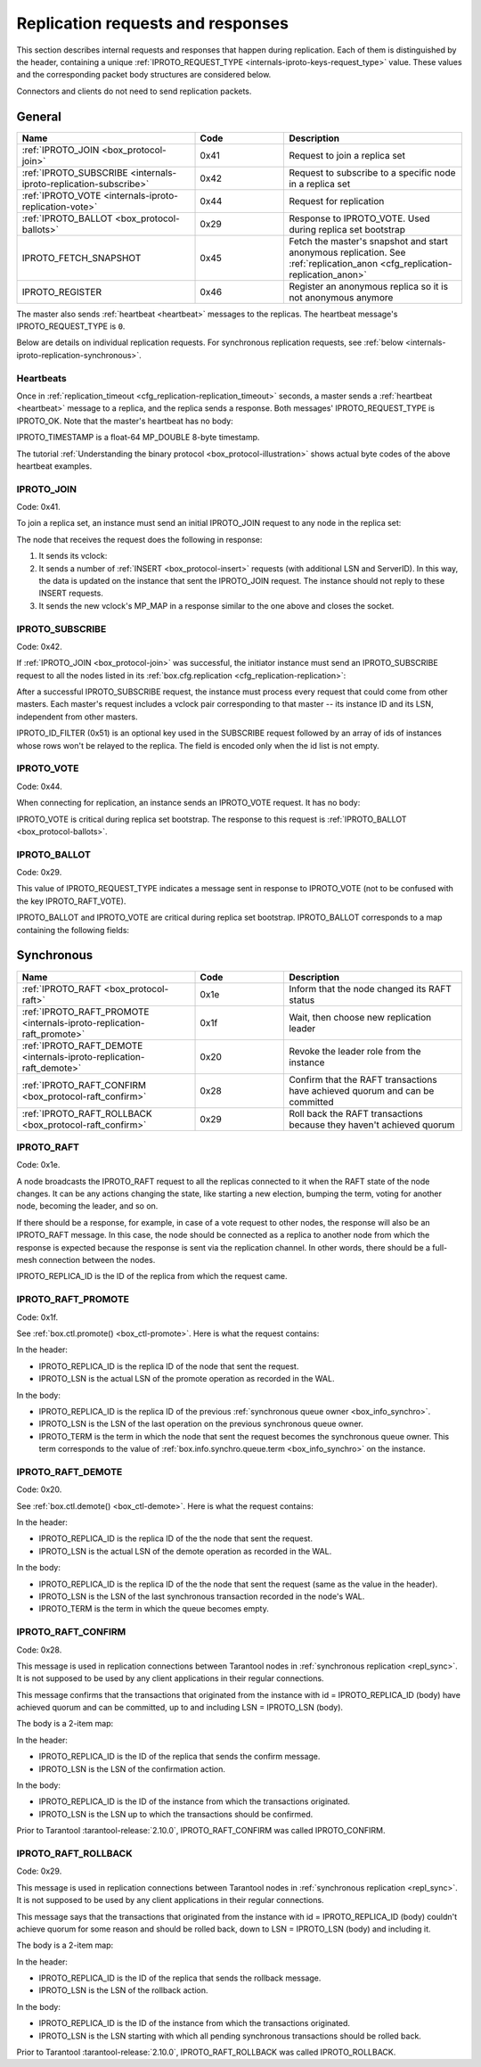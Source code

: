 ..  _internals-iproto-replication:
..  _box_protocol-replication:

Replication requests and responses
==================================

This section describes internal requests and responses that happen during replication.
Each of them is distinguished by the header,
containing a unique :ref:`IPROTO_REQUEST_TYPE <internals-iproto-keys-request_type>` value.
These values and the corresponding packet body structures are considered below.

Connectors and clients do not need to send replication packets.

General
-------

..  container:: table

    ..  list-table::
        :widths: 40 20 40
        :header-rows: 1

        *   -   Name
            -   Code
            -   Description

        *   -   :ref:`IPROTO_JOIN <box_protocol-join>`
            -   0x41
            -   Request to join a replica set

        *   -   :ref:`IPROTO_SUBSCRIBE <internals-iproto-replication-subscribe>`
            -   0x42
            -   Request to subscribe to a specific node in a replica set

        *   -   :ref:`IPROTO_VOTE <internals-iproto-replication-vote>`
            -   0x44
            -   Request for replication

        *   -   :ref:`IPROTO_BALLOT <box_protocol-ballots>`
            -   0x29
            -   Response to IPROTO_VOTE. Used during replica set bootstrap

        *   -   IPROTO_FETCH_SNAPSHOT
            -   0x45
            -   Fetch the master's snapshot and start anonymous replication.
                See :ref:`replication_anon <cfg_replication-replication_anon>`

        *   -   IPROTO_REGISTER
            -   0x46
            -   Register an anonymous replica so it is not anonymous anymore
            
The master also sends :ref:`heartbeat <heartbeat>` messages to the replicas.
The heartbeat message's IPROTO_REQUEST_TYPE is ``0``.

Below are details on individual replication requests.
For synchronous replication requests, see :ref:`below <internals-iproto-replication-synchronous>`.

..  _box_protocol-heartbeat:

Heartbeats
~~~~~~~~~~

Once in :ref:`replication_timeout <cfg_replication-replication_timeout>` seconds,
a master sends a :ref:`heartbeat <heartbeat>` message to a replica,
and the replica sends a response.
Both messages' IPROTO_REQUEST_TYPE is IPROTO_OK.
Note that the master's heartbeat has no body:

..  raw:: html
    :file: images/repl_heartbeat.svg

IPROTO_TIMESTAMP is a float-64 MP_DOUBLE 8-byte timestamp.

The tutorial :ref:`Understanding the binary protocol <box_protocol-illustration>`
shows actual byte codes of the above heartbeat examples.

..  _box_protocol-join:

IPROTO_JOIN
~~~~~~~~~~~

Code: 0x41.

To join a replica set, an instance must send an initial IPROTO_JOIN request to any node in the replica set:

..  raw:: html
    :file: images/repl_join_request.svg

The node that receives the request does the following in response:

#.  It sends its vclock:

    ..  raw:: html
        :file: images/repl_join_response.svg

#.  It sends a number of :ref:`INSERT <box_protocol-insert>` requests (with additional LSN and ServerID).
    In this way, the data is updated on the instance that sent the IPROTO_JOIN request.
    The instance should not reply to these INSERT requests.

#.  It sends the new vclock's MP_MAP in a response similar to the one above
    and closes the socket.

..  _internals-iproto-replication-subscribe:

IPROTO_SUBSCRIBE
~~~~~~~~~~~~~~~~

Code: 0x42.

If :ref:`IPROTO_JOIN <box_protocol-join>` was successful,
the initiator instance must send an IPROTO_SUBSCRIBE request
to all the nodes listed in its :ref:`box.cfg.replication <cfg_replication-replication>`:

..  raw:: html
    :file: images/repl_subscribe_request.svg

After a successful IPROTO_SUBSCRIBE request,
the instance must process every request that could come from other masters.
Each master's request includes a vclock pair corresponding to that master --
its instance ID and its LSN, independent from other masters.

IPROTO_ID_FILTER (0x51)
is an optional key used in the SUBSCRIBE request followed by an array
of ids of instances whose rows won't be relayed to the replica.
The field is encoded only when the id list is not empty.

..  _internals-iproto-replication-vote:

IPROTO_VOTE
~~~~~~~~~~~

Code: 0x44.

When connecting for replication, an instance sends an IPROTO_VOTE request. It has no body:

..  raw:: html
    :file: images/repl_vote.svg

IPROTO_VOTE is critical during replica set bootstrap.
The response to this request is :ref:`IPROTO_BALLOT <box_protocol-ballots>`.

..  _box_protocol-ballots:

IPROTO_BALLOT
~~~~~~~~~~~~~

Code: 0x29.

This value of IPROTO_REQUEST_TYPE indicates a message sent in response to IPROTO_VOTE
(not to be confused with the key IPROTO_RAFT_VOTE).

IPROTO_BALLOT and IPROTO_VOTE are critical during replica set bootstrap.
IPROTO_BALLOT corresponds to a map containing the following fields:

..  raw:: html
    :file: images/repl_ballot.svg

..  _internals-iproto-replication-synchronous:

Synchronous
-----------

..  container:: table

    ..  list-table::
        :widths: 40 20 40
        :header-rows: 1

        *   -   Name
            -   Code
            -   Description     

        *   -   :ref:`IPROTO_RAFT <box_protocol-raft>`
            -   0x1e
            -   Inform that the node changed its RAFT status
   
        *   -   :ref:`IPROTO_RAFT_PROMOTE <internals-iproto-replication-raft_promote>`
            -   0x1f
            -   Wait, then choose new replication leader

        *   -   :ref:`IPROTO_RAFT_DEMOTE <internals-iproto-replication-raft_demote>`
            -   0x20
            -   Revoke the leader role from the instance

        *   -   :ref:`IPROTO_RAFT_CONFIRM <box_protocol-raft_confirm>`
            -   0x28
            -   Confirm that the RAFT transactions have achieved quorum and can be committed

        *   -   :ref:`IPROTO_RAFT_ROLLBACK <box_protocol-raft_confirm>`
            -   0x29
            -   Roll back the RAFT transactions because they haven't achieved quorum 



..  _box_protocol-raft:

IPROTO_RAFT
~~~~~~~~~~~

Code: 0x1e.

A node broadcasts the IPROTO_RAFT request to all the replicas connected to it
when the RAFT state of the node changes.
It can be any actions changing the state, like starting a new election, bumping the term,
voting for another node, becoming the leader, and so on.

If there should be a response, for example, in case of a vote request to other nodes,
the response will also be an IPROTO_RAFT message.
In this case, the node should be connected as a replica to another node from which the response is expected
because the response is sent via the replication channel.
In other words, there should be a full-mesh connection between the nodes.

..  raw:: html
    :file: images/repl_raft.svg

IPROTO_REPLICA_ID is the ID of the replica from which the request came.

..  _internals-iproto-replication-raft_promote:

IPROTO_RAFT_PROMOTE
~~~~~~~~~~~~~~~~~~~

Code: 0x1f.

See :ref:`box.ctl.promote() <box_ctl-promote>`.
Here is what the request contains:

..  raw:: html
    :file: images/repl_raft_promote.svg

In the header:

*   IPROTO_REPLICA_ID is the replica ID of the node that sent the request.
*   IPROTO_LSN is the actual LSN of the promote operation as recorded in the WAL.

In the body:

*   IPROTO_REPLICA_ID is the replica ID of the previous :ref:`synchronous queue owner <box_info_synchro>`.
*   IPROTO_LSN is the LSN of the last operation on the previous synchronous queue owner.
*   IPROTO_TERM is the term in which the node that sent the request becomes the synchronous queue owner.
    This term corresponds to the value of :ref:`box.info.synchro.queue.term <box_info_synchro>` on the instance.

..  _internals-iproto-replication-raft_demote:

IPROTO_RAFT_DEMOTE
~~~~~~~~~~~~~~~~~~

Code: 0x20.

See :ref:`box.ctl.demote() <box_ctl-demote>`.
Here is what the request contains:

..  raw:: html
    :file: images/repl_raft_demote.svg

In the header:

*   IPROTO_REPLICA_ID is the replica ID of the the node that sent the request.
*   IPROTO_LSN is the actual LSN of the demote operation as recorded in the WAL.

In the body:

*   IPROTO_REPLICA_ID is the replica ID of the the node that sent the request
    (same as the value in the header).
*   IPROTO_LSN is the LSN of the last synchronous transaction recorded in the node's WAL.
*   IPROTO_TERM is the term in which the queue becomes empty.

..  _box_protocol-raft_confirm:

IPROTO_RAFT_CONFIRM
~~~~~~~~~~~~~~~~~~~

Code: 0x28.

This message is used in replication connections between
Tarantool nodes in :ref:`synchronous replication <repl_sync>`.
It is not supposed to be used by any client applications in their
regular connections.

This message confirms that the transactions that originated from the instance
with id = IPROTO_REPLICA_ID (body) have achieved quorum and can be committed,
up to and including LSN = IPROTO_LSN (body).

The body is a 2-item map:

..  raw:: html
    :file: images/repl_raft_confirm.svg

In the header:

*   IPROTO_REPLICA_ID is the ID of the replica that sends the confirm message.
*   IPROTO_LSN is the LSN of the confirmation action.

In the body:

*   IPROTO_REPLICA_ID is the ID of the instance from which the transactions originated.
*   IPROTO_LSN is the LSN up to which the transactions should be confirmed.

Prior to Tarantool :tarantool-release:`2.10.0`, IPROTO_RAFT_CONFIRM was called IPROTO_CONFIRM.

..  _box_protocol-raft_rollback:

IPROTO_RAFT_ROLLBACK
~~~~~~~~~~~~~~~~~~~~

Code: 0x29.

This message is used in replication connections between
Tarantool nodes in :ref:`synchronous replication <repl_sync>`.
It is not supposed to be used by any client applications in their
regular connections.

This message says that the transactions that originated from the instance
with id = IPROTO_REPLICA_ID (body) couldn't achieve quorum for some reason
and should be rolled back, down to LSN = IPROTO_LSN (body) and including it.

The body is a 2-item map:

..  raw:: html
    :file: images/repl_raft_rollback.svg

In the header:

*   IPROTO_REPLICA_ID is the ID of the replica that sends the rollback message.
*   IPROTO_LSN is the LSN of the rollback action.

In the body:

*   IPROTO_REPLICA_ID is the ID of the instance from which the transactions originated.
*   IPROTO_LSN is the LSN starting with which all pending synchronous transactions should be rolled back.

Prior to Tarantool :tarantool-release:`2.10.0`, IPROTO_RAFT_ROLLBACK was called IPROTO_ROLLBACK.
